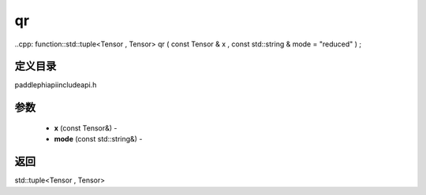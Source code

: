 .. _cn_api_paddle_experimental_qr:

qr
-------------------------------

..cpp: function::std::tuple<Tensor , Tensor> qr ( const Tensor & x , const std::string & mode = "reduced" ) ;

定义目录
:::::::::::::::::::::
paddle\phi\api\include\api.h

参数
:::::::::::::::::::::
	- **x** (const Tensor&) - 
	- **mode** (const std::string&) - 



返回
:::::::::::::::::::::
std::tuple<Tensor , Tensor>
